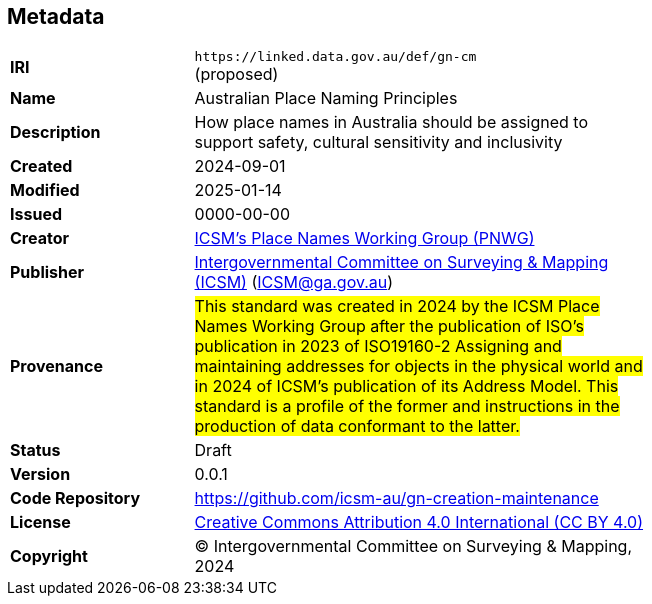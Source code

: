 == Metadata

[width=75%, frame=none, grid=none, cols="2,5"]
|===
|**IRI** | `+https://linked.data.gov.au/def/gn-cm+` +
(proposed)
|**Name** | Australian Place Naming Principles
|**Description** | How place names in Australia should be assigned to support safety, cultural sensitivity and inclusivity
|**Created** | 2024-09-01
|**Modified** | 2025-01-14
|**Issued** | 0000-00-00
|**Creator** | https://linked.data.gov.au/org/icsm-pnwg[ICSM's Place Names Working Group (PNWG)]
|**Publisher** | https://linked.data.gov.au/org/icsm[Intergovernmental Committee on Surveying & Mapping (ICSM)] (ICSM@ga.gov.au)
|**Provenance** | #This standard was created in 2024 by the ICSM Place Names Working Group after the publication of ISO's publication in 2023 of ISO19160-2 Assigning and maintaining addresses for objects in the physical world and in 2024 of ICSM's publication of its Address Model. This standard is a profile of the former and instructions in the production of data conformant to the latter.#
|**Status** | Draft
|**Version** | 0.0.1
|**Code Repository** | https://github.com/icsm-au/gn-creation-maintenance
|**License** | https://creativecommons.org/licenses/by/4.0/[Creative Commons Attribution 4.0 International (CC BY 4.0)]
|**Copyright** | &copy; Intergovernmental Committee on Surveying & Mapping, 2024
|===
